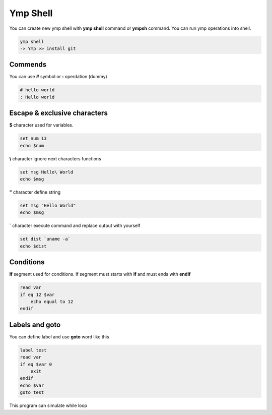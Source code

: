 Ymp Shell
=========
You can create new ymp shell with **ymp shell** command or **ympsh** command. You can run ymp operations into shell.

.. code-block:: shell

    ymp shell
    -> Ymp >> install git

Commends
^^^^^^^^
You can use **#** symbol or **:** operdation (dummy)

.. code-block:: shell

    # hello world
    : Hello world

Escape & exclusive characters
^^^^^^^^^^^^^^^^^^^^^^^^^^^^^

**$** character used for variables.

.. code-block:: shell

    set num 13
    echo $num

**\\** character ignore next characters functions

.. code-block:: shell

    set msg Hello\ World
    echo $msg

**"** character define string

.. code-block:: shell

    set msg "Hello World"
    echo $msg

**`** character execute command and replace output with yourself

.. code-block:: shell

    set dist `uname -a`
    echo $dist

Conditions
^^^^^^^^^^
**If** segment used for conditions. If segment must starts with **if** and must ends with **endif**

.. code-block:: shell

    read var
    if eq 12 $var
        echo equal to 12
    endif

Labels and goto
^^^^^^^^^^^^^^^
You can define label and use **goto** word like this

.. code-block:: shell

    label test
    read var
    if eq $var 0
        exit
    endif
    echo $var
    goto test

This program can simulate while loop


